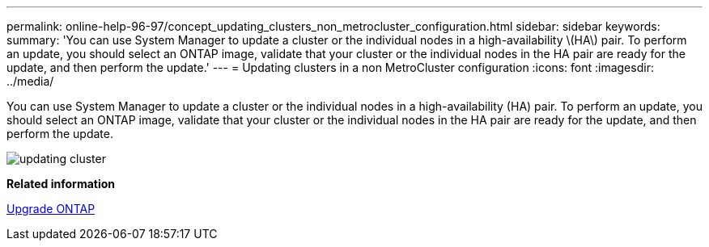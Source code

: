 ---
permalink: online-help-96-97/concept_updating_clusters_non_metrocluster_configuration.html
sidebar: sidebar
keywords: 
summary: 'You can use System Manager to update a cluster or the individual nodes in a high-availability \(HA\) pair. To perform an update, you should select an ONTAP image, validate that your cluster or the individual nodes in the HA pair are ready for the update, and then perform the update.'
---
= Updating clusters in a non MetroCluster configuration
:icons: font
:imagesdir: ../media/

[.lead]
You can use System Manager to update a cluster or the individual nodes in a high-availability (HA) pair. To perform an update, you should select an ONTAP image, validate that your cluster or the individual nodes in the HA pair are ready for the update, and then perform the update.

image::../media/updating_cluster.gif[]

*Related information*

https://docs.netapp.com/us-en/ontap/upgrade/task_upgrade_andu_sm.html[Upgrade ONTAP]

